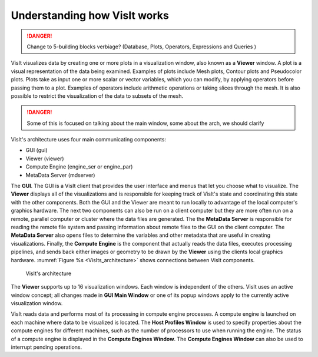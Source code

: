 .. _Understanding how VisIt works:

Understanding how VisIt works
-----------------------------

.. danger::

   Change to 5-building blocks verbiage? (Database, Plots, Operators, Expressions and Queries )

VisIt visualizes data by creating one or more plots in a visualization window,
also known as a **Viewer** window. A plot is a visual representation of the data
being examined. Examples of plots include Mesh plots, Contour plots and
Pseudocolor plots. Plots take as input one or more scalar or vector variables,
which you can modify, by applying operators before passing them to a plot.
Examples of operators include arithmetic operations or taking slices through
the mesh. It is also possible to restrict the visualization of the data to
subsets of the mesh.

.. danger::

   Some of this is focused on talking about the main window, some about the arch, we should clarify

VisIt's architecture uses four main communicating components:

* GUI (gui)
* Viewer (viewer)
* Compute Engine (engine_ser or engine_par)
* MetaData Server (mdserver)

The **GUI**. The GUI is a VisIt client that provides
the user interface and menus that let you choose what to visualize. The 
**Viewer** displays all of the visualizations and is responsible for
keeping track of VisIt's state and coordinating this state with the other
components. Both the GUI and the Viewer are meant to run locally 
to advantage of the local computer's graphics hardware. 
The next two components can also be run on a client computer but
they are more often run on a remote, parallel computer or cluster where the
data files are generated. 
The the **MetaData Server**
is responsible for reading the remote file system and passing
information about remote files to the GUI on the client computer. The
**MetaData Server** also opens files to determine the variables and
other metadata that are useful in creating visualizations. Finally, the
**Compute Engine** is the component that actually reads the data files,
executes processing pipelines, and sends back either images or geometry to be drawn by the
**Viewer** using the clients local graphics hardware.
:numref:`Figure %s <VisIts_architecture>` shows connections between VisIt
components.

.. _VisIts_architecture:

.. figure:: images/vis_win.png

   VisIt's architecture
   
The **Viewer** supports up to 16 visualization windows. Each window is independent
of the others. VisIt uses an active window concept; all changes
made in **GUI Main Window** or one of its popup windows apply to the
currently active visualization window.

VisIt reads data and performs most of its processing in compute engine
processes. A compute engine is launched on each machine where data to be
visualized is located. The **Host Profiles Window** is used to specify
properties about the compute engines for different machines, such as the
number of processors to use when running the engine. The status of a
compute engine is displayed in the **Compute Engines Window**. The
**Compute Engines Window** can also be used to interrupt pending
operations.
